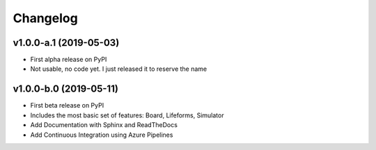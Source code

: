 Changelog
=========

v1.0.0-a.1 (2019-05-03)
------------------------

* First alpha release on PyPI
* Not usable, no code yet. I just released it to reserve the name

v1.0.0-b.0 (2019-05-11)
------------------------

* First beta release on PyPI
* Includes the most basic set of features: Board, Lifeforms, Simulator
* Add Documentation with Sphinx and ReadTheDocs
* Add Continuous Integration using Azure Pipelines
